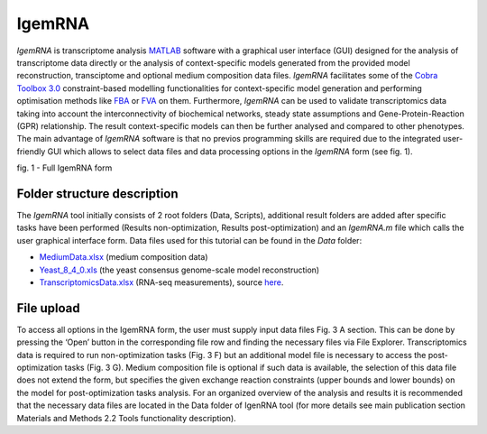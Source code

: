 

IgemRNA
**********
*IgemRNA* is transcriptome analysis `MATLAB <https://se.mathworks.com/products/matlab.html?s_tid=hp_products_matlab>`_ software with a graphical user interface (GUI) designed   for the analysis of transcriptome data directly or the analysis of context-specific models generated from the provided model reconstruction, transciptome and optional medium     composition data files. *IgemRNA* facilitates some of the `Cobra Toolbox 3.0 <https://github.com/opencobra/cobratoolbox/>`_ constraint-based modelling functionalities for          context-specific model generation and performing optimisation methods like `FBA <https://opencobra.github.io/cobratoolbox/latest/modules/analysis/FBA/index.html>`_ 
or `FVA <https://opencobra.github.io/cobratoolbox/stable/modules/analysis/FVA/index.html>`_ on them.
Furthermore, *IgemRNA* can be used to validate transcriptomics data taking into account the interconnectivity 
of biochemical networks, steady state assumptions and Gene-Protein-Reaction (GPR) relationship. The result context-specific models can then be further analysed and compared to other phenotypes. The main advantage of *IgemRNA* software is that no previos programming skills are required due to the integrated user-friendly GUI which allows to select data files and data processing options in the *IgemRNA* form (see fig. 1). 

.. image:: https://github.com/BigDataInSilicoBiologyGroup/IgemRNA/blob/main/img/IgemRNAForm.png
  :width: 550
  :align: center
fig. 1 - Full IgemRNA form

**********
Folder structure description
**********
The *IgemRNA* tool initially consists of 2 root folders (Data, Scripts), additional result folders are added after specific tasks have been performed (Results non-optimization, Results post-optimization)   
and an *IgemRNA.m* file which calls the user graphical interface form. 
Data files used for this tutorial can be found in the *Data* folder:

* `MediumData.xlsx <https://github.com/BigDataInSilicoBiologyGroup/IgemRNA_v4/blob/main/Data/MediumData.xlsx>`_ (medium composition data)
* `Yeast_8_4_0.xls <https://github.com/BigDataInSilicoBiologyGroup/IgemRNA_v4/blob/main/Data/Yeast_8_4_0.xls>`_ (the yeast consensus genome-scale model reconstruction)  
* `TranscriptomicsData.xlsx <https://github.com/BigDataInSilicoBiologyGroup/IgemRNA_v4/blob/main/Data/TranscriptomicsData.xlsx>`_ (RNA-seq measurements), source `here <https://www.ncbi.nlm.nih.gov/geo/query/acc.cgi?acc=GSE130549>`_.

**********
File upload
**********
To access all options in the IgemRNA form, the user must supply input data files Fig. 3 A section. This can be done by pressing the ‘Open’ button in the corresponding file row and finding the necessary files via File Explorer. Transcriptomics data is required to run non-optimization tasks (Fig. 3 F) but an additional model file is necessary to access the post-optimization tasks (Fig. 3 G). Medium composition file is optional if such data is available, the selection of this data file does not extend the form, but specifies the given exchange reaction constraints (upper bounds and lower bounds) on the model for post-optimization tasks analysis. For an organized overview of the analysis and results it is recommended that the necessary data files are located in the Data folder of IgenRNA tool (for more details see main publication section Materials and Methods 2.2 Tools functionality description). 

